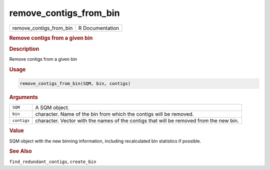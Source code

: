 ***********************
remove_contigs_from_bin
***********************

.. container::

   ======================= ===============
   remove_contigs_from_bin R Documentation
   ======================= ===============

   .. rubric:: Remove contigs from a given bin
      :name: remove_contigs_from_bin

   .. rubric:: Description
      :name: description

   Remove contigs from a given bin

   .. rubric:: Usage
      :name: usage

   .. code:: R

      remove_contigs_from_bin(SQM, bin, contigs)

   .. rubric:: Arguments
      :name: arguments

   +-------------+-------------------------------------------------------+
   | ``SQM``     | A SQM object.                                         |
   +-------------+-------------------------------------------------------+
   | ``bin``     | character. Name of the bin from which the contigs     |
   |             | will be removed.                                      |
   +-------------+-------------------------------------------------------+
   | ``contigs`` | character. Vector with the names of the contigs that  |
   |             | will be removed from the new bin.                     |
   +-------------+-------------------------------------------------------+

   .. rubric:: Value
      :name: value

   SQM object with the new binning information, including recalculated
   bin statistics if possible.

   .. rubric:: See Also
      :name: see-also

   ``find_redundant_contigs``, ``create_bin``
